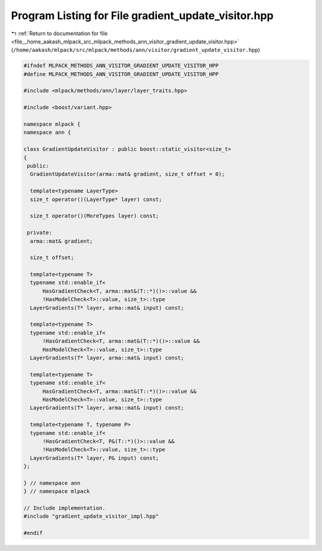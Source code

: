
.. _program_listing_file__home_aakash_mlpack_src_mlpack_methods_ann_visitor_gradient_update_visitor.hpp:

Program Listing for File gradient_update_visitor.hpp
====================================================

|exhale_lsh| :ref:`Return to documentation for file <file__home_aakash_mlpack_src_mlpack_methods_ann_visitor_gradient_update_visitor.hpp>` (``/home/aakash/mlpack/src/mlpack/methods/ann/visitor/gradient_update_visitor.hpp``)

.. |exhale_lsh| unicode:: U+021B0 .. UPWARDS ARROW WITH TIP LEFTWARDS

.. code-block:: cpp

   
   #ifndef MLPACK_METHODS_ANN_VISITOR_GRADIENT_UPDATE_VISITOR_HPP
   #define MLPACK_METHODS_ANN_VISITOR_GRADIENT_UPDATE_VISITOR_HPP
   
   #include <mlpack/methods/ann/layer/layer_traits.hpp>
   
   #include <boost/variant.hpp>
   
   namespace mlpack {
   namespace ann {
   
   class GradientUpdateVisitor : public boost::static_visitor<size_t>
   {
    public:
     GradientUpdateVisitor(arma::mat& gradient, size_t offset = 0);
   
     template<typename LayerType>
     size_t operator()(LayerType* layer) const;
   
     size_t operator()(MoreTypes layer) const;
   
    private:
     arma::mat& gradient;
   
     size_t offset;
   
     template<typename T>
     typename std::enable_if<
         HasGradientCheck<T, arma::mat&(T::*)()>::value &&
         !HasModelCheck<T>::value, size_t>::type
     LayerGradients(T* layer, arma::mat& input) const;
   
     template<typename T>
     typename std::enable_if<
         !HasGradientCheck<T, arma::mat&(T::*)()>::value &&
         HasModelCheck<T>::value, size_t>::type
     LayerGradients(T* layer, arma::mat& input) const;
   
     template<typename T>
     typename std::enable_if<
         HasGradientCheck<T, arma::mat&(T::*)()>::value &&
         HasModelCheck<T>::value, size_t>::type
     LayerGradients(T* layer, arma::mat& input) const;
   
     template<typename T, typename P>
     typename std::enable_if<
         !HasGradientCheck<T, P&(T::*)()>::value &&
         !HasModelCheck<T>::value, size_t>::type
     LayerGradients(T* layer, P& input) const;
   };
   
   } // namespace ann
   } // namespace mlpack
   
   // Include implementation.
   #include "gradient_update_visitor_impl.hpp"
   
   #endif
